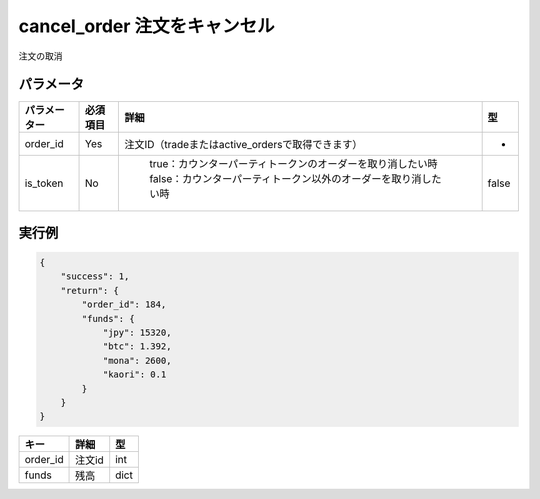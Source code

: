 =============================
cancel_order 注文をキャンセル
=============================


注文の取消

パラメータ
==============

.. csv-table::
   :header: "パラメーター", "必須項目", "詳細", "型"

   "order_id", "Yes", "注文ID（tradeまたはactive_ordersで取得できます）", "-"
   "is_token", "No", "	true：カウンターパーティトークンのオーダーを取り消したい時 false：カウンターパーティトークン以外のオーダーを取り消したい時", "false"


実行例
==============
.. code-block:: python

    {
        "success": 1,
        "return": {
            "order_id": 184,
            "funds": {
                "jpy": 15320,
                "btc": 1.392,
                "mona": 2600,
                "kaori": 0.1
            }
        }
    }

.. csv-table::
   :header: "キー", "詳細", "型"

   "order_id", "注文id", "int"
   "funds", "残高", "dict"
